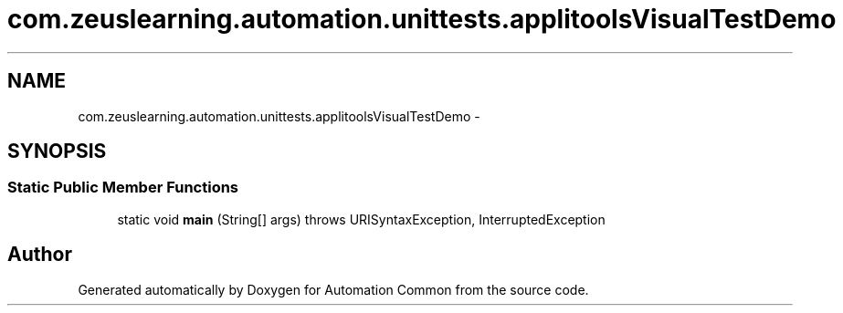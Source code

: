 .TH "com.zeuslearning.automation.unittests.applitoolsVisualTestDemo" 3 "Fri Mar 9 2018" "Automation Common" \" -*- nroff -*-
.ad l
.nh
.SH NAME
com.zeuslearning.automation.unittests.applitoolsVisualTestDemo \- 
.SH SYNOPSIS
.br
.PP
.SS "Static Public Member Functions"

.in +1c
.ti -1c
.RI "static void \fBmain\fP (String[] args)  throws URISyntaxException, InterruptedException "
.br
.in -1c

.SH "Author"
.PP 
Generated automatically by Doxygen for Automation Common from the source code\&.

